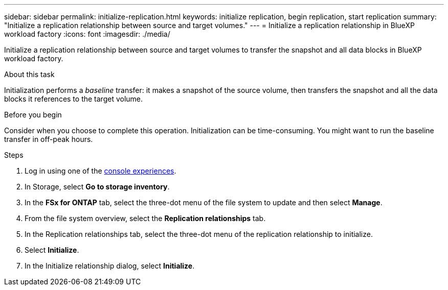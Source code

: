 ---
sidebar: sidebar
permalink: initialize-replication.html
keywords: initialize replication, begin replication, start replication
summary: "Initialize a replication relationship between source and target volumes." 
---
= Initialize a replication relationship in BlueXP workload factory
:icons: font
:imagesdir: ./media/

[.lead]
Initialize a replication relationship between source and target volumes to transfer the snapshot and all data blocks in BlueXP workload factory. 

.About this task
Initialization performs a _baseline_ transfer: it makes a snapshot of the source volume, then transfers the snapshot and all the data blocks it references to the target volume. 

.Before you begin
Consider when you choose to complete this operation. Initialization can be time-consuming. You might want to run the baseline transfer in off-peak hours.

.Steps
. Log in using one of the link:https://docs.netapp.com/us-en/workload-setup-admin/console-experiences.html[console experiences^].
. In Storage, select *Go to storage inventory*. 
. In the *FSx for ONTAP* tab, select the three-dot menu of the file system to update and then select *Manage*.  
. From the file system overview, select the *Replication relationships* tab.
. In the Replication relationships tab, select the three-dot menu of the replication relationship to initialize. 
. Select *Initialize*. 
. In the Initialize relationship dialog, select *Initialize*. 
